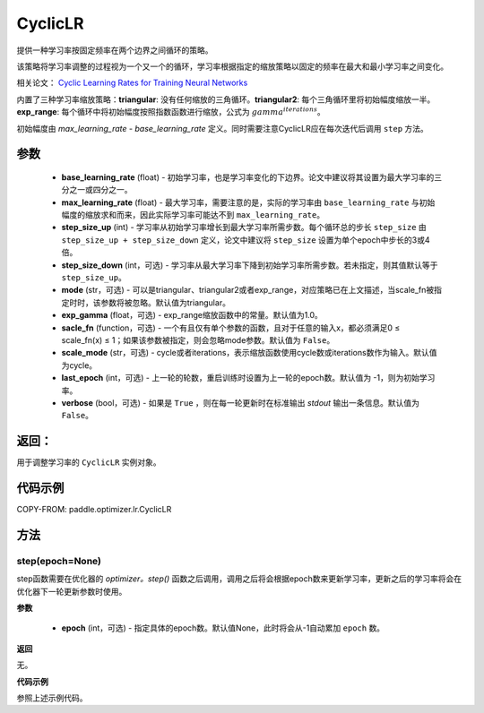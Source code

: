 .. _cn_api_paddle_optimizer_lr_CyclicLR:

CyclicLR
-----------------------------------

.. py:class:: paddle.optimizer.lr.CyclicLR(base_learning_rate, max_learning_rate, step_size_up, step_size_down=None, mode='triangular', exp_gamma=1., scale_fn=None, scale_mode='cycle', last_epoch=-1, verbose=False)

提供一种学习率按固定频率在两个边界之间循环的策略。

该策略将学习率调整的过程视为一个又一个的循环，学习率根据指定的缩放策略以固定的频率在最大和最小学习率之间变化。

相关论文： `Cyclic Learning Rates for Training Neural Networks <https://arxiv。org/abs/1506.01186>`_ 

内置了三种学习率缩放策略：**triangular**: 没有任何缩放的三角循环。**triangular2**: 每个三角循环里将初始幅度缩放一半。**exp_range**: 每个循环中将初始幅度按照指数函数进行缩放，公式为 :math:`gamma^{iterations}`。

初始幅度由 `max_learning_rate - base_learning_rate` 定义。同时需要注意CyclicLR应在每次迭代后调用 ``step`` 方法。

参数
::::::::::::

    - **base_learning_rate** (float) - 初始学习率，也是学习率变化的下边界。论文中建议将其设置为最大学习率的三分之一或四分之一。
    - **max_learning_rate** (float) - 最大学习率，需要注意的是，实际的学习率由 ``base_learning_rate`` 与初始幅度的缩放求和而来，因此实际学习率可能达不到 ``max_learning_rate``。
    - **step_size_up** (int) - 学习率从初始学习率增长到最大学习率所需步数。每个循环总的步长 ``step_size`` 由 ``step_size_up + step_size_down`` 定义，论文中建议将 ``step_size`` 设置为单个epoch中步长的3或4倍。
    - **step_size_down** (int，可选) - 学习率从最大学习率下降到初始学习率所需步数。若未指定，则其值默认等于 ``step_size_up``。
    - **mode** (str，可选) - 可以是triangular、triangular2或者exp_range，对应策略已在上文描述，当scale_fn被指定时时，该参数将被忽略。默认值为triangular。
    - **exp_gamma** (float，可选) - exp_range缩放函数中的常量。默认值为1.0。
    - **sacle_fn** (function，可选) - 一个有且仅有单个参数的函数，且对于任意的输入x，都必须满足0 ≤ scale_fn(x) ≤ 1；如果该参数被指定，则会忽略mode参数。默认值为 ``False``。
    - **scale_mode** (str，可选) - cycle或者iterations，表示缩放函数使用cycle数或iterations数作为输入。默认值为cycle。
    - **last_epoch** (int，可选) - 上一轮的轮数，重启训练时设置为上一轮的epoch数。默认值为 -1，则为初始学习率。
    - **verbose** (bool，可选) - 如果是 ``True`` ，则在每一轮更新时在标准输出 `stdout` 输出一条信息。默认值为 ``False``。

返回：
::::::::::::
用于调整学习率的 ``CyclicLR`` 实例对象。

代码示例
::::::::::::

COPY-FROM: paddle.optimizer.lr.CyclicLR

方法
::::::::::::
step(epoch=None)
'''''''''

step函数需要在优化器的 `optimizer。step()` 函数之后调用，调用之后将会根据epoch数来更新学习率，更新之后的学习率将会在优化器下一轮更新参数时使用。

**参数**

  - **epoch** (int，可选) - 指定具体的epoch数。默认值None，此时将会从-1自动累加 ``epoch`` 数。

**返回**

无。

**代码示例**

参照上述示例代码。